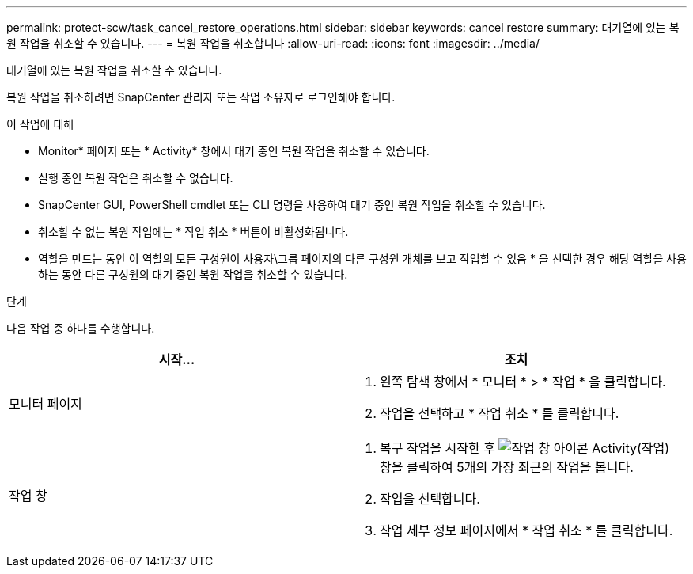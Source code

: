 ---
permalink: protect-scw/task_cancel_restore_operations.html 
sidebar: sidebar 
keywords: cancel restore 
summary: 대기열에 있는 복원 작업을 취소할 수 있습니다. 
---
= 복원 작업을 취소합니다
:allow-uri-read: 
:icons: font
:imagesdir: ../media/


[role="lead"]
대기열에 있는 복원 작업을 취소할 수 있습니다.

복원 작업을 취소하려면 SnapCenter 관리자 또는 작업 소유자로 로그인해야 합니다.

.이 작업에 대해
* Monitor* 페이지 또는 * Activity* 창에서 대기 중인 복원 작업을 취소할 수 있습니다.
* 실행 중인 복원 작업은 취소할 수 없습니다.
* SnapCenter GUI, PowerShell cmdlet 또는 CLI 명령을 사용하여 대기 중인 복원 작업을 취소할 수 있습니다.
* 취소할 수 없는 복원 작업에는 * 작업 취소 * 버튼이 비활성화됩니다.
* 역할을 만드는 동안 이 역할의 모든 구성원이 사용자\그룹 페이지의 다른 구성원 개체를 보고 작업할 수 있음 * 을 선택한 경우 해당 역할을 사용하는 동안 다른 구성원의 대기 중인 복원 작업을 취소할 수 있습니다.


.단계
다음 작업 중 하나를 수행합니다.

|===
| 시작... | 조치 


 a| 
모니터 페이지
 a| 
. 왼쪽 탐색 창에서 * 모니터 * > * 작업 * 을 클릭합니다.
. 작업을 선택하고 * 작업 취소 * 를 클릭합니다.




 a| 
작업 창
 a| 
. 복구 작업을 시작한 후 image:../media/activity_pane_icon.gif["작업 창 아이콘"] Activity(작업) 창을 클릭하여 5개의 가장 최근의 작업을 봅니다.
. 작업을 선택합니다.
. 작업 세부 정보 페이지에서 * 작업 취소 * 를 클릭합니다.


|===